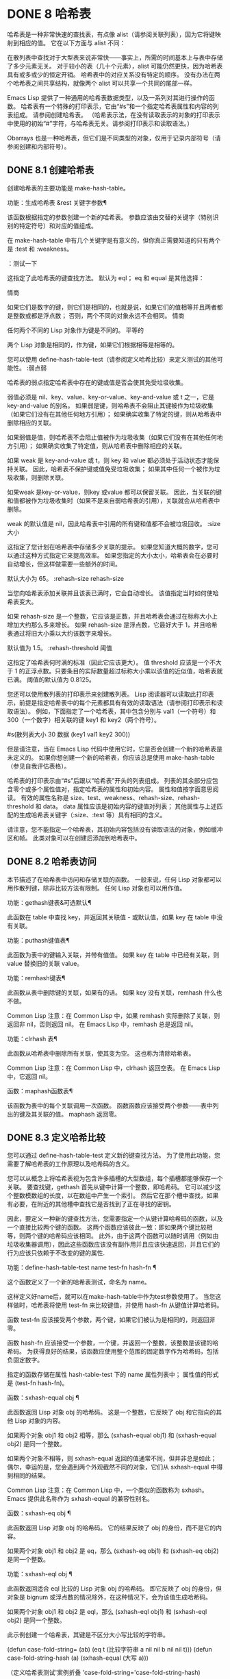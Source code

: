 #+LATEX_COMPILER: xelatex
#+LATEX_CLASS: elegantpaper
#+OPTIONS: prop:t
#+OPTIONS: ^:nil

* DONE 8 哈希表

哈希表是一种非常快速的查找表，有点像 alist（请参阅关联列表），因为它将键映射到相应的值。  它在以下方面与 alist 不同：

     在散列表中查找对于大型表来说非常快——事实上，所需的时间基本上与表中存储了多少元素无关。  对于较小的表（几十个元素），alist 可能仍然更快，因为哈希表具有或多或少的恒定开销。
     哈希表中的对应关系没有特定的顺序。
     没有办法在两个哈希表之间共享结构，就像两个 alist 可以共享一个共同的尾部一样。

 Emacs Lisp 提供了一种通用的哈希表数据类型，以及一系列对其进行操作的函数。  哈希表有一个特殊的打印表示，它由“#s”和一个指定哈希表属性和内容的列表组成。  请参阅创建哈希表。  （哈希表示法，在没有读取表示的对象的打印表示中使用的初始“#”字符，与哈希表无关。请参阅打印表示和读取语法。）

 Obarrays 也是一种哈希表，但它们是不同类型的对象，仅用于记录内部符号（请参阅创建和内部符号）。

** DONE 8.1 创建哈希表

创建哈希表的主要功能是 make-hash-table。

 功能：生成哈希表 &rest 关键字参数¶

     该函数根据指定的参数创建一个新的哈希表。  参数应该由交替的关键字（特别识别的特定符号）和对应的值组成。

     在 make-hash-table 中有几个关键字是有意义的，但你真正需要知道的只有两个是 :test 和 :weakness。

     ：测试一下

	 这指定了此哈希表的键查找方法。  默认为 eql；  eq 和 equal 是其他选择：

	 情商

	     如果它们是数字的键，则它们是相同的，也就是说，如果它们的值相等并且两者都是整数或都是浮点数；  否则，两个不同的对象永远不会相同。
	 情商

	     任何两个不同的 Lisp 对象作为键是不同的。
	 平等的

	     两个 Lisp 对象是相同的，作为键，如果它们根据相等是相等的。

	 您可以使用 define-hash-table-test（请参阅定义哈希比较）来定义测试的其他可能性。
     :弱点弱

	 哈希表的弱点指定哈希表中存在的键或值是否会使其免受垃圾收集。

	 弱值必须是 nil、key、value、key-or-value、key-and-value 或 t 之一，它是 key-and-value 的别名。  如果弱是键，则哈希表不会阻止其键被作为垃圾收集（如果它们没有在其他任何地方引用）；  如果确实收集了特定的键，则从哈希表中删除相应的关联。

	 如果弱值是值，则哈希表不会阻止值被作为垃圾收集（如果它们没有在其他任何地方引用）；  如果确实收集了特定值，则从哈希表中删除相应的关联。

	 如果 weak 是 key-and-value 或 t，则 key 和 value 都必须处于活动状态才能保持关联。  因此，哈希表不保护键或值免受垃圾收集；  如果其中任何一个被作为垃圾收集，则删除关联。

	 如果weak 是key-or-value，则key 或value 都可以保留关联。  因此，当关联的键和值都被作为垃圾收集时（如果不是来自弱哈希表的引用），关联就会从哈希表中删除。

	 weak 的默认值是 nil，因此哈希表中引用的所有键和值都不会被垃圾回收。
     :size 大小

	 这指定了您计划在哈希表中存储多少关联的提示。  如果您知道大概的数字，您可以通过这种方式指定它来提高效率。  如果您指定的大小太小，哈希表会在必要时自动增长，但这样做需要一些额外的时间。

	 默认大小为 65。
     :rehash-size rehash-size

	 当您向哈希表添加关联并且该表已满时，它会自动增长。  该值指定当时如何使哈希表变大。

	 如果 rehash-size 是一个整数，它应该是正数，并且哈希表会通过在标称大小上增加大约那么多来增长。  如果 rehash-size 是浮点数，它最好大于 1，并且哈希表通过将旧大小乘以大约该数字来增长。

	 默认值为 1.5。
     :rehash-threshold 阈值

	 这指定了哈希表何时满的标准（因此它应该更大）。  值 threshold 应该是一个不大于 1 的正浮点数。只要条目的实际数量超过标称大小乘以该值的近似值，哈希表就已满。  阈值的默认值为 0.8125。

 您还可以使用散列表的打印表示来创建散列表。  Lisp 阅读器可以读取此打印表示，前提是指定哈希表中的每个元素都具有有效的读取语法（请参阅打印表示和读取语法）。  例如，下面指定了一个哈希表，其中包含分别与 val1（一个符号）和 300（一个数字）相关联的键 key1 和 key2（两个符号）。

 #s(散列表大小 30 数据 (key1 val1 key2 300))

 但是请注意，当在 Emacs Lisp 代码中使用它时，它是否会创建一个新的哈希表是未定义的。  如果你想创建一个新的哈希表，你应该总是使用 make-hash-table（参见自我评估表格）。

 哈希表的打印表示由“#s”后跟以“哈希表”开头的列表组成。  列表的其余部分应包含零个或多个属性值对，指定哈希表的属性和初始内容。  属性和值按字面意思阅读。  有效的属性名称是 size、test、weakness、rehash-size、rehash-threshold 和 data。  data 属性应该是初始内容的键值对列表；  其他属性与上述匹配的生成哈希表关键字（:size、:test 等）具有相同的含义。

 请注意，您不能指定一个哈希表，其初始内容包括没有读取语法的对象，例如缓冲区和帧。  此类对象可以在创建后添加到哈希表中。

** DONE 8.2 哈希表访问

本节描述了在哈希表中访问和存储关联的函数。  一般来说，任何 Lisp 对象都可以用作散列键，除非比较方法有限制。  任何 Lisp 对象也可以用作值。

 功能：gethash键表&可选默认¶

     此函数在 table 中查找 key，并返回其关联值 - 或默认值，如果 key 在 table 中没有关联。

 功能：puthash键值表¶

     此函数为表中的键输入关联，并带有值值。  如果 key 在 table 中已经有关联，则 value 替换旧的关联 value。

 功能：remhash键表¶

     此函数从表中删除键的关联，如果有的话。  如果 key 没有关联，remhash 什么也不做。

     Common Lisp 注意：在 Common Lisp 中，如果 remhash 实际删除了关联，则返回非 nil，否则返回 nil。  在 Emacs Lisp 中，remhash 总是返回 nil。

 功能：clrhash 表¶

     此函数从哈希表中删除所有关联，使其变为空。  这也称为清除哈希表。

     Common Lisp 注意：在 Common Lisp 中，clrhash 返回空表。  在 Emacs Lisp 中，它返回 nil。

 函数：maphash函数表¶

     该函数为表中的每个关联调用一次函数。  函数函数应该接受两个参数——表中列出的键及其关联的值。  maphash 返回零。

** DONE 8.3 定义哈希比较

您可以通过 define-hash-table-test 定义新的键查找方法。  为了使用此功能，您需要了解哈希表的工作原理以及哈希码的含义。

 您可以从概念上将哈希表视为包含许多插槽的大型数组，每个插槽都能够保存一个关联。  要查找键，gethash 首先从键中计算一个整数，即哈希码。  它可以减少这个整数模数组的长度，以在数组中产生一个索引。  然后它在那个槽中查找，如果有必要，在附近的其他槽中查找它是否找到了正在寻找的密钥。

 因此，要定义一种新的键查找方法，您需要指定一个从键计算哈希码的函数，以及一个直接比较两个键的函数。  这两个函数应该彼此一致：即如果两个键比较相等，则两个键的哈希码应该相同。  此外，由于这两个函数可以随时调用（例如由垃圾收集器调用），因此这些函数应该没有副作用并且应该快速返回，并且它们的行为应该只依赖于不改变的键的属性.

 功能：define-hash-table-test name test-fn hash-fn ¶

     这个函数定义了一个新的哈希表测试，命名为 name。

     这样定义好name后，就可以在make-hash-table中作为test参数使用了。  当您这样做时，哈希表将使用 test-fn 来比较键值，并使用 hash-fn 从键值计算哈希码。

     函数 test-fn 应该接受两个参数，两个键，如果它们被认为是相同的，则返回非零。

     函数 hash-fn 应该接受一个参数，一个键，并返回一个整数，该整数是该键的哈希码。  为获得良好的结果，该函数应使用整个范围的固定数字作为哈希码，包括负固定数字。

     指定的函数存储在属性 hash-table-test 下的 name 属性列表中；  属性值的形式是 (test-fn hash-fn)。

 函数：sxhash-equal obj ¶

     此函数返回 Lisp 对象 obj 的哈希码。  这是一个整数，它反映了 obj 和它指向的其他 Lisp 对象的内容。

     如果两个对象 obj1 和 obj2 相等，那么 (sxhash-equal obj1) 和 (sxhash-equal obj2) 是同一个整数。

     如果两个对象不相等，则 sxhash-equal 返回的值通常不同，但并非总是如此；  偶尔，幸运的是，您会遇到两个外观截然不同的对象，它们从 sxhash-equal 中得到相同的结果。

     Common Lisp 注意：在 Common Lisp 中，一个类似的函数称为 sxhash。  Emacs 提供此名称作为 sxhash-equal 的兼容性别名。

 函数：sxhash-eq obj ¶

     此函数返回 Lisp 对象 obj 的哈希码。  它的结果反映了 obj 的身份，而不是它的内容。

     如果两个对象 obj1 和 obj2 是 eq，那么 (sxhash-eq obj1) 和 (sxhash-eq obj2) 是同一个整数。

 功能：sxhash-eql obj ¶

     此函数返回适合 eql 比较的 Lisp 对象 obj 的哈希码。  即它反映了 obj 的身份，但对象是 bignum 或浮点数的情况除外，在这种情况下，会为该值生成哈希码。

     如果两个对象 obj1 和 obj2 是 eql，那么 (sxhash-eql obj1) 和 (sxhash-eql obj2) 是同一个整数。

 此示例创建一个哈希表，其键是不区分大小写比较的字符串。

 (defun case-fold-string= (ab)
   (eq t (比较字符串 a nil nil b nil nil t)))
 (defun case-fold-string-hash (a)
   (sxhash-equal (大写 a)))

 （定义哈希表测试'案例折叠
   'case-fold-string='case-fold-string-hash)

 (make-hash-table :test 'case-fold)

 以下是您如何定义与预定义测试值相等的哈希表测试。  键可以是任何 Lisp 对象，并且看起来相同的对象被认为是相同的键。

 （定义哈希表测试'内容哈希'等于'sxhash-equal）

 (make-hash-table :test 'contents-hash)

 Lisp 程序不应该依赖在 Emacs 会话之间保留的哈希码，因为哈希函数的实现使用了对象存储的一些细节，这些细节可以在会话之间和不同架构之间改变。

** DONE 8.4 其他哈希表函数

以下是一些用于处理哈希表的其他函数。

 功能：哈希表-p表¶

     如果 table 是哈希表对象，则返回非 nil。

 功能：复制哈希表 ¶

     此函数创建并返回表的副本。  只有表本身被复制——键和值是共享的。

 功能：哈希表计数表¶

     此函数返回表中的实际条目数。

 功能：哈希表测试表¶

     这将返回创建表时给出的测试值，以指定如何散列和比较键。  请参阅 make-hash-table（请参阅创建哈希表）。

 功能：hash-table-weakness table ¶

     此函数返回为哈希表指定的弱值。

 功能：hash-table-rehash-size 表¶

     这将返回表的重新散列大小。

 功能：hash-table-rehash-threshold 表¶

     这将返回表的重新哈希阈值。

 功能：哈希表大小表¶

     这将返回表的当前标称大小。
